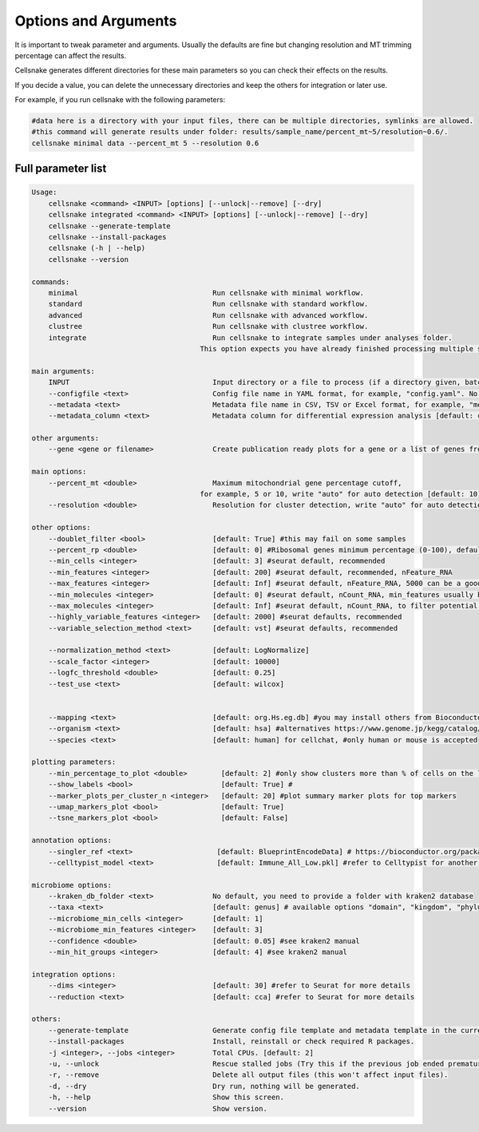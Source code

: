 *********************
Options and Arguments
*********************


It is important to tweak parameter and arguments. Usually the defaults are fine but changing resolution and MT trimming percentage can affect the results.

Cellsnake generates different directories for these main parameters so you can check their effects on the results. 

If you decide a value, you can delete the unnecessary directories and keep the others for integration or later use.

For example, if you run cellsnake with the following parameters:

.. code-block:: bash

    #data here is a directory with your input files, there can be multiple directories, symlinks are allowed.
    #this command will generate results under folder: results/sample_name/percent_mt~5/resolution~0.6/.
    cellsnake minimal data --percent_mt 5 --resolution 0.6







Full parameter list
===================
.. code-block:: bash

    Usage:
        cellsnake <command> <INPUT> [options] [--unlock|--remove] [--dry]
        cellsnake integrated <command> <INPUT> [options] [--unlock|--remove] [--dry]
        cellsnake --generate-template
        cellsnake --install-packages
        cellsnake (-h | --help)
        cellsnake --version

    commands:
        minimal                                Run cellsnake with minimal workflow.
        standard                               Run cellsnake with standard workflow.
        advanced                               Run cellsnake with advanced workflow.
        clustree                               Run cellsnake with clustree workflow.
        integrate                              Run cellsnake to integrate samples under analyses folder.
                                            This option expects you have already finished processing multiple samples.

    main arguments:
        INPUT                                  Input directory or a file to process (if a directory given, batch mode is ON).
        --configfile <text>                    Config file name in YAML format, for example, "config.yaml". No default but can be created with --generate-template.
        --metadata <text>                      Metadata file name in CSV, TSV or Excel format, for example, "metadata.csv", header required, first column sample name. No default but can be created with --generate-template.
        --metadata_column <text>               Metadata column for differential expression analysis [default: condition].

    other arguments:
        --gene <gene or filename>              Create publication ready plots for a gene or a list of genes from a text file.

    main options:
        --percent_mt <double>                  Maximum mitochondrial gene percentage cutoff,
                                            for example, 5 or 10, write "auto" for auto detection [default: 10].
        --resolution <double>                  Resolution for cluster detection, write "auto" for auto detection [default: 0.8].

    other options:
        --doublet_filter <bool>                [default: True] #this may fail on some samples
        --percent_rp <double>                  [default: 0] #Ribosomal genes minimum percentage (0-100), default no filtering
        --min_cells <integer>                  [default: 3] #seurat default, recommended
        --min_features <integer>               [default: 200] #seurat default, recommended, nFeature_RNA
        --max_features <integer>               [default: Inf] #seurat default, nFeature_RNA, 5000 can be a good cutoff
        --min_molecules <integer>              [default: 0] #seurat default, nCount_RNA, min_features usually handles this so keep it 0
        --max_molecules <integer>              [default: Inf] #seurat default, nCount_RNA, to filter potential doublets, doublet filtering is already default, so keep this Inf
        --highly_variable_features <integer>   [default: 2000] #seurat defaults, recommended
        --variable_selection_method <text>     [default: vst] #seurat defaults, recommended

        --normalization_method <text>          [default: LogNormalize]
        --scale_factor <integer>               [default: 10000]
        --logfc_threshold <double>             [default: 0.25]
        --test_use <text>                      [default: wilcox]


        --mapping <text>                       [default: org.Hs.eg.db] #you may install others from Bioconductor, this is for human
        --organism <text>                      [default: hsa] #alternatives https://www.genome.jp/kegg/catalog/org_list.html
        --species <text>                       [default: human] for cellchat, #only human or mouse is accepted

    plotting parameters:
        --min_percentage_to_plot <double>        [default: 2] #only show clusters more than % of cells on the legend
        --show_labels <bool>                     [default: True] #
        --marker_plots_per_cluster_n <integer>   [default: 20] #plot summary marker plots for top markers
        --umap_markers_plot <bool>               [default: True]
        --tsne_markers_plot <bool>               [default: False]

    annotation options:
        --singler_ref <text>                    [default: BlueprintEncodeData] # https://bioconductor.org/packages/release/data/experiment/vignettes/celldex/inst/doc/userguide.html#1_Overview
        --celltypist_model <text>               [default: Immune_All_Low.pkl] #refer to Celltypist for another model

    microbiome options:
        --kraken_db_folder <text>              No default, you need to provide a folder with kraken2 database
        --taxa <text>                          [default: genus] # available options "domain", "kingdom", "phylum", "class", "order", "family", "genus", "species"
        --microbiome_min_cells <integer>       [default: 1]
        --microbiome_min_features <integer>    [default: 3]
        --confidence <double>                  [default: 0.05] #see kraken2 manual
        --min_hit_groups <integer>             [default: 4] #see kraken2 manual

    integration options:
        --dims <integer>                       [default: 30] #refer to Seurat for more details
        --reduction <text>                     [default: cca] #refer to Seurat for more details

    others:
        --generate-template                    Generate config file template and metadata template in the current directory.
        --install-packages                     Install, reinstall or check required R packages.
        -j <integer>, --jobs <integer>         Total CPUs. [default: 2]
        -u, --unlock                           Rescue stalled jobs (Try this if the previous job ended prematurely or currently failing).
        -r, --remove                           Delete all output files (this won't affect input files).
        -d, --dry                              Dry run, nothing will be generated.
        -h, --help                             Show this screen.
        --version                              Show version.



